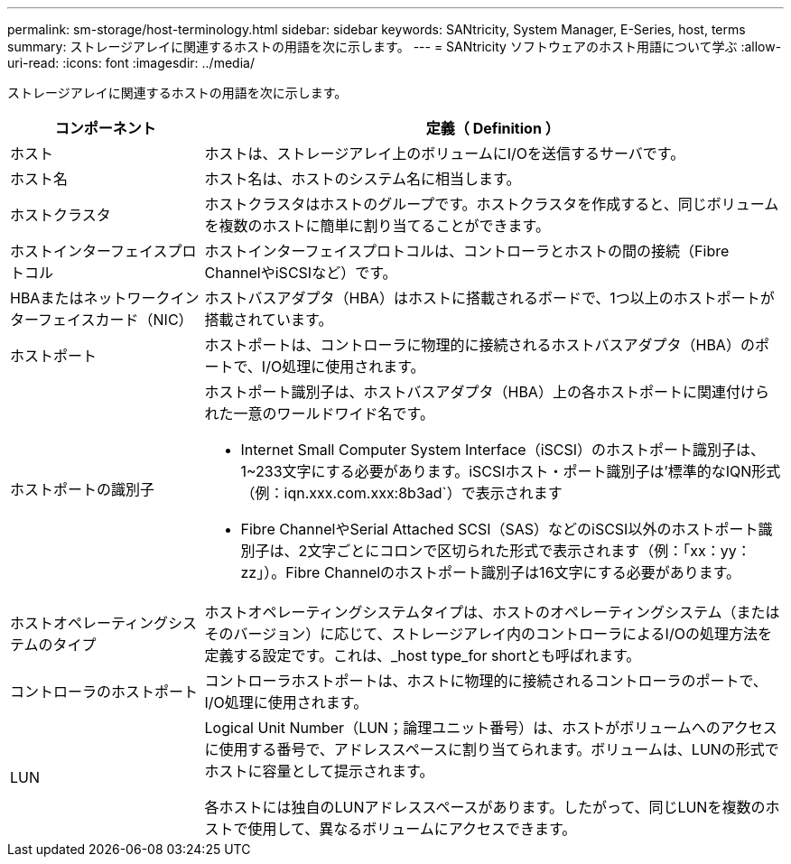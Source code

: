 ---
permalink: sm-storage/host-terminology.html 
sidebar: sidebar 
keywords: SANtricity, System Manager, E-Series, host, terms 
summary: ストレージアレイに関連するホストの用語を次に示します。 
---
= SANtricity ソフトウェアのホスト用語について学ぶ
:allow-uri-read: 
:icons: font
:imagesdir: ../media/


[role="lead"]
ストレージアレイに関連するホストの用語を次に示します。

[cols="25h,~"]
|===
| コンポーネント | 定義（ Definition ） 


 a| 
ホスト
 a| 
ホストは、ストレージアレイ上のボリュームにI/Oを送信するサーバです。



 a| 
ホスト名
 a| 
ホスト名は、ホストのシステム名に相当します。



 a| 
ホストクラスタ
 a| 
ホストクラスタはホストのグループです。ホストクラスタを作成すると、同じボリュームを複数のホストに簡単に割り当てることができます。



 a| 
ホストインターフェイスプロトコル
 a| 
ホストインターフェイスプロトコルは、コントローラとホストの間の接続（Fibre ChannelやiSCSIなど）です。



 a| 
HBAまたはネットワークインターフェイスカード（NIC）
 a| 
ホストバスアダプタ（HBA）はホストに搭載されるボードで、1つ以上のホストポートが搭載されています。



 a| 
ホストポート
 a| 
ホストポートは、コントローラに物理的に接続されるホストバスアダプタ（HBA）のポートで、I/O処理に使用されます。



 a| 
ホストポートの識別子
 a| 
ホストポート識別子は、ホストバスアダプタ（HBA）上の各ホストポートに関連付けられた一意のワールドワイド名です。

* Internet Small Computer System Interface（iSCSI）のホストポート識別子は、1~233文字にする必要があります。iSCSIホスト・ポート識別子は'標準的なIQN形式（例：iqn.xxx.com.xxx:8b3ad`）で表示されます
* Fibre ChannelやSerial Attached SCSI（SAS）などのiSCSI以外のホストポート識別子は、2文字ごとにコロンで区切られた形式で表示されます（例：「xx：yy：zz」）。Fibre Channelのホストポート識別子は16文字にする必要があります。




 a| 
ホストオペレーティングシステムのタイプ
 a| 
ホストオペレーティングシステムタイプは、ホストのオペレーティングシステム（またはそのバージョン）に応じて、ストレージアレイ内のコントローラによるI/Oの処理方法を定義する設定です。これは、_host type_for shortとも呼ばれます。



 a| 
コントローラのホストポート
 a| 
コントローラホストポートは、ホストに物理的に接続されるコントローラのポートで、I/O処理に使用されます。



 a| 
LUN
 a| 
Logical Unit Number（LUN；論理ユニット番号）は、ホストがボリュームへのアクセスに使用する番号で、アドレススペースに割り当てられます。ボリュームは、LUNの形式でホストに容量として提示されます。

各ホストには独自のLUNアドレススペースがあります。したがって、同じLUNを複数のホストで使用して、異なるボリュームにアクセスできます。

|===